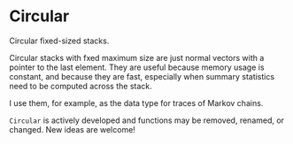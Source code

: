 * Circular
Circular fixed-sized stacks.

Circular stacks with fxed maximum size are just normal vectors with a
pointer to the last element. They are useful because memory usage is constant,
and because they are fast, especially when summary statistics need to be
computed across the stack.

I use them, for example, as the data type for traces of Markov chains.

=Circular= is actively developed and functions may be removed, renamed, or
changed. New ideas are welcome!
